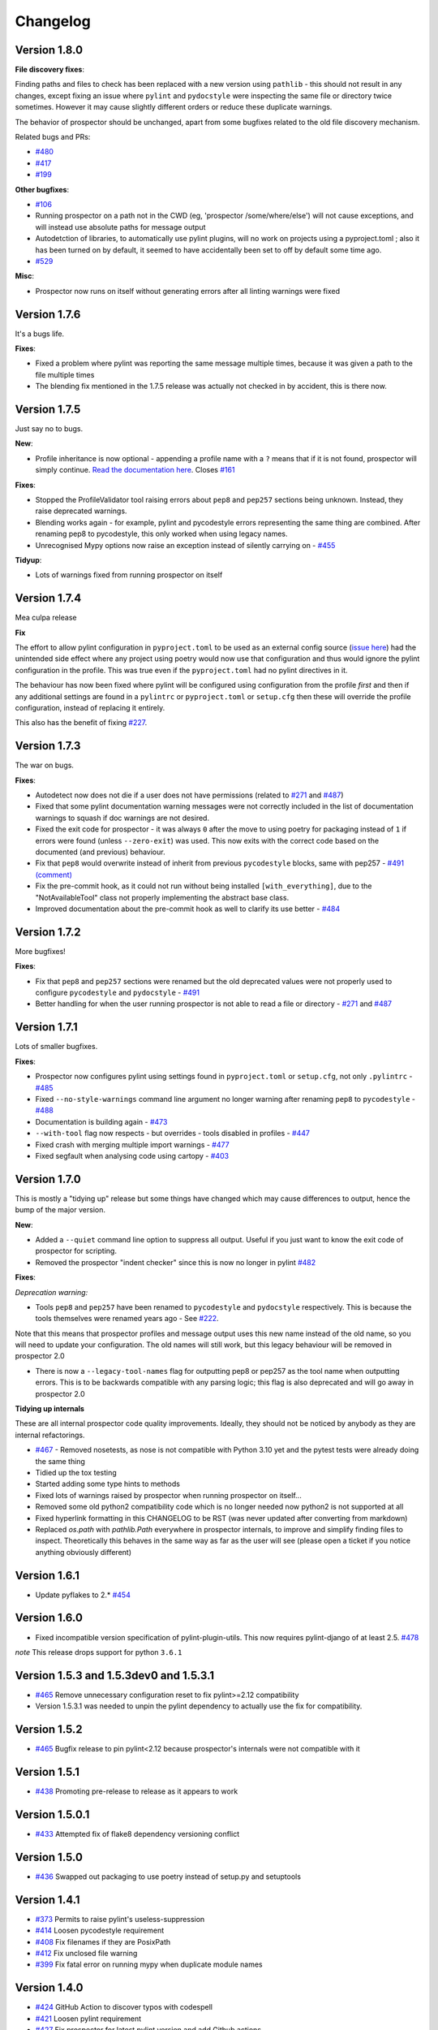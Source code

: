 #########
Changelog
#########

Version 1.8.0
-------------

**File discovery fixes**:

Finding paths and files to check has been replaced with a new version using ``pathlib`` - this should not result in any changes,
except fixing an issue where ``pylint`` and ``pydocstyle`` were inspecting the same file or directory twice sometimes.
However it may cause slightly different orders or reduce these duplicate warnings.

The behavior of prospector should be unchanged, apart from some bugfixes related to the old file discovery mechanism.

Related bugs and PRs:

* `#480 <https://github.com/PyCQA/prospector/issues/480>`_
* `#417 <https://github.com/PyCQA/prospector/issues/417>`_
* `#199 <https://github.com/PyCQA/prospector/issues/199>`_

**Other bugfixes**:

* `#106 <https://github.com/PyCQA/prospector/issues/106>`_
* Running prospector on a path not in the CWD (eg, 'prospector /some/where/else') will not cause exceptions, and will instead use absolute paths for message output
* Autodetction of libraries, to automatically use pylint plugins, will no work on projects using a pyproject.toml ; also it has been turned on by default, it seemed to have accidentally been set to off by default some time ago.
* `#529 <https://github.com/PyCQA/prospector/issues/529>`_

**Misc**:

* Prospector now runs on itself without generating errors after all linting warnings were fixed


Version 1.7.6
-------------

It's a bugs life.

**Fixes**:

* Fixed a problem where pylint was reporting the same message multiple times, because it was given a path to the file multiple times
* The blending fix mentioned in the 1.7.5 release was actually not checked in by accident, this is there now.


Version 1.7.5
-------------

Just say no to bugs.

**New**:

* Profile inheritance is now optional - appending a profile name with a ``?`` means that if it is not found, prospector will simply continue. `Read the documentation here <https://prospector.landscape.io/en/master/profiles.html#inheritance>`_. Closes `#161 <https://github.com/PyCQA/prospector/issues/161>`_

**Fixes**:

* Stopped the ProfileValidator tool raising errors about ``pep8`` and ``pep257`` sections being unknown. Instead, they raise deprecated warnings.
* Blending works again - for example, pylint and pycodestyle errors representing the same thing are combined. After renaming pep8 to pycodestyle, this only worked when using legacy names.
* Unrecognised Mypy options now raise an exception instead of silently carrying on - `#455 <https://github.com/PyCQA/prospector/issues/455>`_

**Tidyup**:

* Lots of warnings fixed from running prospector on itself

Version 1.7.4
-------------

Mea culpa release

**Fix**

The effort to allow pylint configuration in ``pyproject.toml`` to be used as an external config source (`issue here <https://github.com/PyCQA/prospector/issues/485>`_) had the unintended side effect where any project using poetry would now use that configuration and thus would ignore the pylint configuration in the profile. This was true even if the ``pyproject.toml`` had no pylint directives in it.

The behaviour has now been fixed where pylint will be configured using configuration from the profile *first* and then if any additional settings are found in a ``pylintrc`` or ``pyproject.toml`` or ``setup.cfg`` then these will override the profile configuration, instead of replacing it entirely.

This also has the benefit of fixing `#227 <https://github.com/PyCQA/prospector/issues/227>`_.

Version 1.7.3
-------------

The war on bugs.

**Fixes**:

* Autodetect now does not die if a user does not have permissions (related to `#271 <https://github.com/PyCQA/prospector/issues/271>`_ and `#487 <https://github.com/PyCQA/prospector/issues/487>`_)
* Fixed that some pylint documentation warning messages were not correctly included in the list of documentation warnings to squash if doc warnings are not desired.
* Fixed the exit code for prospector - it was always ``0`` after the move to using poetry for packaging instead of ``1`` if errors were found (unless ``--zero-exit``) was used. This now exits with the correct code based on the documented (and previous) behaviour.
* Fix that ``pep8`` would overwrite instead of inherit from previous ``pycodestyle`` blocks, same with pep257 - `#491 (comment) <https://github.com/PyCQA/prospector/issues/491#issuecomment-1053539711>`_
* Fix the pre-commit hook, as it could not run without being installed ``[with_everything]``, due to the "NotAvailableTool" class not properly implementing the abstract base class.
* Improved documentation about the pre-commit hook as well to clarify its use better - `#484 <https://github.com/PyCQA/prospector/issues/484>`_


Version 1.7.2
-------------

More bugfixes!

**Fixes**:

* Fix that ``pep8`` and ``pep257`` sections were renamed but the old deprecated values were not properly used to configure ``pycodestyle`` and ``pydocstyle`` - `#491 <https://github.com/PyCQA/prospector/issues/491>`_
* Better handling for when the user running prospector is not able to read a file or directory - `#271 <https://github.com/PyCQA/prospector/issues/271>`_ and `#487 <https://github.com/PyCQA/prospector/issues/487>`_

Version 1.7.1
-------------

Lots of smaller bugfixes.

**Fixes**:

* Prospector now configures pylint using settings found in ``pyproject.toml`` or ``setup.cfg``, not only ``.pylintrc`` - `#485 <https://github.com/PyCQA/prospector/issues/485>`_
* Fixed ``--no-style-warnings`` command line argument no longer warning after renaming ``pep8`` to ``pycodestyle`` - `#488 <https://github.com/PyCQA/prospector/issues/488>`_
* Documentation is building again - `#473 <https://github.com/PyCQA/prospector/issues/473>`_
* ``--with-tool`` flag now respects - but overrides - tools disabled in profiles - `#447 <https://github.com/PyCQA/prospector/issues/447>`_
* Fixed crash with merging multiple import warnings - `#477 <https://github.com/PyCQA/prospector/issues/477>`_
* Fixed segfault when analysing code using cartopy - `#403 <https://github.com/PyCQA/prospector/issues/403>`_

Version 1.7.0
-------------

This is mostly a "tidying up" release but some things have changed which may cause differences to output, hence the bump of the major version.

**New**:

* Added a ``--quiet`` command line option to suppress all output. Useful if you just want to know the exit code of prospector for scripting.
* Removed the prospector "indent checker" since this is now no longer in pylint `#482 <https://github.com/PyCQA/prospector/issues/482>`_

**Fixes**:

`Deprecation warning:`

* Tools ``pep8`` and ``pep257`` have been renamed to ``pycodestyle`` and ``pydocstyle`` respectively. This is because the tools themselves were renamed years ago - See `#222 <https://github.com/PyCQA/prospector/issues/222>`_.

Note that this means that prospector profiles and message output uses this new name instead of the old name, so you will need to update your configuration. The old names will still work, but this legacy behaviour will be removed in prospector 2.0

* There is now a ``--legacy-tool-names`` flag for outputting pep8 or pep257 as the tool name when outputting errors. This is to be backwards compatible with any parsing logic; this flag is also deprecated and will go away in prospector 2.0

**Tidying up internals**

These are all internal prospector code quality improvements. Ideally, they should not be noticed by anybody as they are internal refactorings.

* `#467 <https://github.com/PyCQA/prospector/issues/467>`_ - Removed nosetests, as nose is not compatible with Python 3.10 yet and the pytest tests were already doing the same thing
* Tidied up the tox testing
* Started adding some type hints to methods
* Fixed lots of warnings raised by prospector when running prospector on itself...
* Removed some old python2 compatibility code which is no longer needed now python2 is not supported at all
* Fixed hyperlink formatting in this CHANGELOG to be RST (was never updated after converting from markdown)
* Replaced `os.path` with `pathlib.Path` everywhere in prospector internals, to improve and simplify finding files to inspect. Theoretically this behaves in the same way as far as the user will see (please open a ticket if you notice anything obviously different)


Version 1.6.1
-------------

- Update pyflakes to 2.* `#454 <https://github.com/PyCQA/prospector/issues/454)>`_

Version 1.6.0
-------------

- Fixed incompatible version specification of pylint-plugin-utils. This now requires pylint-django of at least 2.5. `#478 <https://github.com/PyCQA/prospector/issues/478>`_

*note* This release drops support for python ``3.6.1``

Version 1.5.3 and 1.5.3dev0 and 1.5.3.1
---------------------------------------

- `#465 <https://github.com/PyCQA/prospector/issues/465>`_ Remove unnecessary configuration reset to fix pylint>=2.12 compatibility
- Version 1.5.3.1 was needed to unpin the pylint dependency to actually use the fix for compatibility.

Version 1.5.2
-------------

- `#465 <https://github.com/PyCQA/prospector/issues/465>`_ Bugfix release to pin pylint<2.12 because prospector's internals were not compatible with it

Version 1.5.1
-------------

- `#438 <https://github.com/PyCQA/prospector/issues/438>`_ Promoting pre-release to release as it appears to work

Version 1.5.0.1
---------------

- `#433 <https://github.com/PyCQA/prospector/issues/433>`_ Attempted fix of flake8 dependency versioning conflict

Version 1.5.0
-------------

- `#436 <https://github.com/PyCQA/prospector/pull/436>`_ Swapped out packaging to use poetry instead of setup.py and setuptools

Version 1.4.1
-------------

- `#373 <https://github.com/PyCQA/prospector/issues/373>`_ Permits to raise pylint's useless-suppression
- `#414 <https://github.com/PyCQA/prospector/pull/414>`_ Loosen pycodestyle requirement
- `#408 <https://github.com/PyCQA/prospector/pull/408>`_ Fix filenames if they are PosixPath
- `#412 <https://github.com/PyCQA/prospector/pull/412>`_ Fix unclosed file warning
- `#399 <https://github.com/PyCQA/prospector/pull/399>`_ Fix fatal error on running mypy when duplicate module names

Version 1.4.0
-------------

- `#424 <https://github.com/PyCQA/prospector/pull/424>`_ GitHub Action to discover typos with codespell
- `#421 <https://github.com/PyCQA/prospector/pull/421>`_ Loosen pylint requirement
- `#427 <https://github.com/PyCQA/prospector/pull/427>`_ Fix prospector for latest pylint version and add Github actions

Version 1.3.1
-------------
- `#390 <https://github.com/PyCQA/prospector/pull/390>`_ Updating Vulture API usage for newer versions of Vulture
- `#394 <https://github.com/PyCQA/prospector/pull/394>`_ Update pylint and pylint-django

Version 1.3.0
-------------
- Update pylint support to 2.5.2
- Update pylint-django to 2.0.15
- Update pyflakes support to 2.2.0
- Update pycodestyle support to 2.6.0
- Update pep8-naming support to 0.10.0
- Update pyflakes to <2.3.0 and >=2.2.0
- Update pycodestyle to <2.7.0 and >=2.6.0
- Update vulture to 1.5
- Drop Python 2 support
- Add output-target field when merging profiles
- Add support for [pycodestyle] external config section
- Fix AttributeExceptionError being raised when ignore_paths is an integer
- Use black on entire project
- Add new pylint option: `use_pylint_default_path_finder` to make sure there's an option to preserve pylint default behavior.
- Update pyflakes error code list to the recent version

Version 1.2.0
-------------
- Drop Python 3.4 support
- `#308 <https://github.com/PyCQA/prospector/pull/308>`_ Update pyflakes support to < 2.1.0
- `#324 <https://github.com/PyCQA/prospector/pull/324>`_ Add bandit support
- `#344 <https://github.com/PyCQA/prospector/pull/344>`_ Ignore __pycache__ and node_modules
- `#349 <https://github.com/PyCQA/prospector/pull/349>`_ and `#355 <https://github.com/PyCQA/prospector/pull/355>`_ Fix compatibility issues with mypy >= 0.730
- `#356 <https://github.com/PyCQA/prospector/pull/356>`_ Add support for Python 3.8

Version 1.1.7
-------------

- `#299 <https://github.com/PyCQA/prospector/pull/299>`_ Output path tests and abspaths for windows
- `#300 <https://github.com/PyCQA/prospector/pull/300>`_ Fix `check_paths` definition for pep8tool
- `#318 <https://github.com/PyCQA/prospector/pull/318>`_ Add support pylint --load-plugins option in profile
- `#336 <https://github.com/PyCQA/prospector/pull/336>`_ Pylint fix for message definitions usage
- `#340 <https://github.com/PyCQA/prospector/pull/340>`_ Bump pylint django
- `#343 <https://github.com/PyCQA/prospector/pull/343>`_ Support more kinds of mypy messages
- `@5ea0e95 <https://github.com/PyCQA/prospector/pull/342/commits/5ea0e95ac28db0911e37bc07be036c27078591b4>`_ Pin astroid to 2.2.5

Version 1.1.6.4
---------------
- `#333 <https://github.com/PyCQA/prospector/pull/333>`_ Hotfix for pylint module run
- `#309 <https://github.com/PyCQA/prospector/pull/309>`_ Remove the pylint locally-enabled message suppression

Version 1.1.6.2
---------------
- `#304 <https://github.com/PyCQA/prospector/pull/304>`_ Pin pylint to 2.1.1 for now as prospector is not compatible with 2.2.0
- `#302 <https://github.com/PyCQA/prospector/issues/302>`_ Pin astroid to 2.0.4 as pylint-django and pylint-flask need fixes to be compatible with newer versions

Version 1.1.6.1
---------------
- `#292 <https://github.com/PyCQA/prospector/issues/292>`_ Adding pylint plugin dependencies back and fixing autodetect behaviour.
- (note: .1 added as 1.1.6 upload to PyPI was broken)

Version 1.1.5
-------------
- `#283 <https://github.com/PyCQA/prospector/pull/283>`_ Remove unexpected argument from read_config_file - Remove quiet argument
- `#291 <https://github.com/PyCQA/prospector/pull/291>`_ Update pycodestyle support until 2.4.0
- `#280 <https://github.com/PyCQA/prospector/pull/280>`_ Add strict option and fixed emacs output format for mypy tool
- `#282 <https://github.com/PyCQA/prospector/pull/282>`_ Fix working dir detection

Version 1.1.4
---------------
- `#285 <https://github.com/PyCQA/prospector/issues/285>`_ Fix dependency tree resolution - now insists on `pep8-naming<=0.4.1` as later versions cause conflicting versions of flake8 to be installed.

Version 1.1.3
---------------
- `#279 <https://github.com/PyCQA/prospector/issues/279>`_ Fix --show-profile crash

Version 1.1.2
---------------
- `#276 <https://github.com/PyCQA/prospector/issues/276>`_ Updating required Pyroma version and removing some warnings which were removed from Pyroma - thanks `@volans- <https://github.com/volans->`_ for PR `#277 <https://github.com/PyCQA/prospector/pull/277>`_

Version 1.1.1
---------------
- Removing `pylint-common <https://github.com/landscapeio/pylint-common>`_ as a direct dependency as it does not add a lot of utility and is not kept up to date as much as other plugins

Version 1.1
---------------
- `#267 <https://github.com/PyCQA/prospector/pull/267>`_ Fix read_config_file using quiet keyword with older pylint versions
- `#262 <https://github.com/PyCQA/prospector/pull/262>`_ Bugfix report different behavior based on path(includes KeyError on FORMATTERS fix)

Version 1.0
---------------
- `#228 <https://github.com/PyCQA/prospector/pull/228>`_ Add mypy support
- `#249 <https://github.com/PyCQA/prospector/pull/249>`_ Add option to point to pylintrc inside prospector configuration file
- `#250 <https://github.com/PyCQA/prospector/pull/250>`_ Add option to redirect prospector output to files
- `#261 <https://github.com/PyCQA/prospector/pull/261>`_ Drop Python 3.3 support
- `#261 <https://github.com/PyCQA/prospector/pull/261>`_ Use Pylint >= 2 for Python 3

Version 0.12.11
---------------
- `#256 <https://github.com/PyCQA/prospector/pull/256>`_ Match relative paths that giving different results when using `--absolute-paths` flag
- Pin vulture version < 0.25

Version 0.12.10
---------------
- Force pyroma >= 2.3
- `#236 <https://github.com/PyCQA/prospector/pull/236>`_ Fix typo and update URLs in docs

Version 0.12.9
---------------
- `#237 <https://github.com/PyCQA/prospector/pull/237>`_ Load pylint plugins before pylint config
- `#253 <https://github.com/PyCQA/prospector/issues/253>`_ Relaxing pyroma constraint
- `#229 <https://github.com/PyCQA/prospector/issues/229>`_ prospector crashes on startup if a recent pyroma is installed

Version 0.12.8
---------------
* Enforece pylint, pyflakes and pycodestyle versions to avoid breaking other dependent tools
* `#242 <https://github.com/PyCQA/prospector/pull/248>`_ Fix absolute path issue with pylint
* `#234 <https://github.com/PyCQA/prospector/pull/234>`_ Added Python 3.5/3.6 support on build

Version 0.12.7
---------------
* Enforcing pydocstyle >= 2.0.0 for API compatibility reliability

Version 0.12.6
---------------
* `#210 <https://github.com/PyCQA/prospector/issues/210/>`_ `#212 <https://github.com/PyCQA/prospector/issues/212/>`_ Removing debug output accidentally left in (@souliane)
* `#211 <https://github.com/PyCQA/prospector/issues/211/>`_ Added VSCode extension to docs (@DonJayamanne)
* `#215 <https://github.com/PyCQA/prospector/pull/215/>`_ Support `pydocstyle>=2.0` (@samspillaz)
* `#217 <https://github.com/PyCQA/prospector/issues/217/>`_ Updating links to supported tools in docs (@mbeacom)
* `#219 <https://github.com/PyCQA/prospector/pull/219/>`_ Added a `__main__.py` to allow calling `python -m prospector` (@cprogrammer1994)

Version 0.12.5
---------------
* `#207 <https://github.com/PyCQA/prospector/pull/207/>`_ Fixed missing 'UnknownMessage' exception caused by recent pylint submodule changes
* Minor documentation formatting updates
* `#202 <https://github.com/PyCQA/prospector/issues/202/>`_ Ignoring .tox directories to avoid accidentally checking the code in there
* `#205 <https://github.com/PyCQA/prospector/pull/205/>`_ Fixes for compatibility with pylint 1.7+
* `#193 <https://github.com/PyCQA/prospector/pull/193/>`_ Fixes for compatibility with pylint 1.6+
* `#194 <https://github.com/PyCQA/prospector/pull/194/>`_ Fixes for compatibility with vulture 0.9+
* `#191 <https://github.com/PyCQA/prospector/pull/191/>`_ Fixes for compatibility with pydocstyle 1.1+

Version 0.12.4
---------------
* Panicky stapling of pyroma dependency until prospector is fixed to not break with the new pyroma release

Version 0.12.3
---------------
* `#190 <https://github.com/PyCQA/prospector/pull/190/>`_ Pinning pydocstyle version for now until API compatibility with newer versions can be written
* `#184 <https://github.com/PyCQA/prospector/pull/184/>`_ Including the LICENCE file when building dists
* Fixed a crash in the profile_validator tool if an empty profile was found
* (Version 0.12.2 does not exist due to a counting error...)

Version 0.12.1
---------------
* `#178 <https://github.com/PyCQA/prospector/pull/178/>`_ Long paths no longer cause crash in Windows.
* `#173 <https://github.com/PyCQA/prospector/issues/154/>`_ Changed from using pep8 to pycodestyle (which is what pep8 was renamed to)
* `#172 <https://github.com/PyCQA/prospector/issues/172/>`_ Fixed non-ascii file handling for mccabe tool and simplified all python source file reading

Version 0.12
---------------
* `#170 <https://github.com/PyCQA/prospector/issues/170/>`_ Changed from using pep257 to pydocstyle (which is what pep257 is now called)
* `#162 <https://github.com/PyCQA/prospector/issues/162/>`_ Properly warning about optional tools which are not installed
* `#166 <https://github.com/PyCQA/prospector/pulls/166/>`_ Added vscode formatter
* `#153 <https://github.com/PyCQA/prospector/pulls/153/>`_ Better pep257 support
* `#156 <https://github.com/PyCQA/prospector/pulls/156/>`_ Better pyroma logging hack for when pyroma is not installed
* `#158 <https://github.com/PyCQA/prospector/pulls/158/>`_ Fixed max-line-length command line option

Version 0.11.7
---------------
* Wrapping all tools so that none can directly write to stdout/stderr, as this breaks the output format for things like json. Instead, it is captured and optionally included as a regular message.

Version 0.11.6
---------------
* Yet more 'dodgy' encoding problem avoidance

Version 0.11.5
---------------
* Including forgotten 'python-targets' value in profile serialization

Version 0.11.4
---------------
* Prevented 'dodgy' tool from trying to analyse compressed text data

Version 0.11.3
---------------
* Fixed encoding of file contents handling by tool "dodgy" under Python3

Version 0.11.2
---------------
* Fixed a file encoding detection issue when running under Python3
* If a pylint plugin is specified in a .pylintrc file which cannot be loaded, prospector will now carry on with a warning rather than simply crash

Version 0.11.1
---------------
* `#147 <https://github.com/PyCQA/prospector/issues/147/>`_ Fixed crash when trying to load pylint configuration files in pylint 1.5

Version 0.11
---------------
* Compatibility fixes to work with pylint>=1.5
* McCabe tool now reports correct line and character number for syntax errors (and therefore gets blended if pylint etc detects such an error)
* Autodetect of libraries will now not search inside virtualenvironments
* `#142 <https://github.com/PyCQA/prospector/pull/142/>`_ better installation documentation in README (thanks `@ExcaliburZero <https://github.com/ExcaliburZero>`_)
* `#141 <https://github.com/PyCQA/prospector/issues/141/>`_ profile-validator no longer complains about member-warnings (thanks `@alefteris <https://github.com/alefteris>`_)
* `#140 <https://github.com/PyCQA/prospector/pull/140/>`_ emacs formatter includes character position (thanks `@philroberts <https://github.com/philroberts>`_)
* `#138 <https://github.com/PyCQA/prospector/pull/138/>`_ docs fixed for 'output-format' profile option (thanks `@faulkner <https://github.com/faulkner>`_)
* `#137 <https://github.com/PyCQA/prospector/pull/137/>`_ fixed various formatting issues in docs (thanks `@danstender <https://github.com/danstender>`_)
* `#132 <https://github.com/PyCQA/prospector/issues/132/>`_ Added support for custom flask linting thanks to the awesome [pylint-flask](https://github.com/jschaf/pylint-flask) plugin by [jschaf](https://github.com/jschaf)
* `#131 <https://github.com/PyCQA/prospector/pull/131/>`_, `#134 <https://github.com/PyCQA/prospector/pull/134/>`_ Custom pylint plugins are now loaded from existing .pylintrc files if present (thanks `@kaidokert <https://github.com/kaidokert>`_ and `@antoviaque <https://github.com/antoviaque>`_)

Version 0.10.2
---------------
* Added information to summary to explain what external configuration was used (if any) to configure the underlying tools
* Fixed supression-token search to use (or at least guess) correct file encoding

Version 0.10.1
---------------
* `#116 <https://github.com/PyCQA/prospector/issues/116/>`_ Comparison failed between messages with numeric values for character and those with a `None` value (thanks @smspillaz)
* `#118 <https://github.com/PyCQA/prospector/issues/118/>`_ Unified output of formatters to have correct output of str rather than bytes (thanks @prophile)
* `#115 <https://github.com/PyCQA/prospector/issues/115/>`_ Removed argparse as an explicit dependency as only Python 2.7+ is supported now

Version 0.10
---------------
* `#112 <https://github.com/PyCQA/prospector/issues/112/>`_ Profiles will now also be autoloaded from directories named `.prospector`.
* `#32 <https://github.com/PyCQA/prospector/issues/32/>`_ and `#108 <https://github.com/PyCQA/prospector/pull/108/>`_ Added a new 'xunit' output formatter for tools and services which integrate with this format (thanks to [lfrodrigues](https://github.com/lfrodrigues))
* Added a new built-in profile called 'flake8' for people who want to mimic the behaviour of 'flake8' using prospector.

Version 0.9.10
---------------
* The profile validator would load any file whose name was a subset of '.prospector.yaml' due to using the incorrect comparison operator.
* Fixing a crash when using an empty `ignore-patterns` list in a profile.
* Fixing a crash when a profile is not valid YAML at all.
* `#105 <https://github.com/PyCQA/prospector/pull/105/>`_ pyflakes was not correctly ignoring errors.

Version 0.9.9
---------------
* pep8.py 1.6.0 added new messages, which are now in prospector's built-in profiles

Version 0.9.8
---------------
* Fixing a crash when using pep8 1.6.0 due to the pep8 tool renaming something that Prospector uses

Version 0.9.7
---------------
* `#104 <https://github.com/PyCQA/prospector/issues/104/>`_ The previous attempt at normalising bytestrings and unicode in Python 2 was clumsily done and a bit broken. It is hopefully now using the correct voodoo incantations to get characters from one place to another.
* The blender combinations were not updated to use the new PyFlakes error codes; this is now fixed.

Version 0.9.6
---------------
* The profile validator tool was always outputting absolute paths in messages. This is now fixed.
* The "# NOQA" checking was using absolute paths incorrectly, which meant the message locations (with relative paths) did not match up and no messages were suppressed.

Version 0.9.5
---------------
* Fixed a problem with profile serialising where it was using the incorrect dict value for strictness

Version 0.9.4
---------------
* The previous PEP257 hack was not compatible with older versions of pep257.

Version 0.9.3
---------------
* The PEP257 tool sets a logging level of DEBUG globally when imported as of version 0.4.1, and this causes huge amounts of tokenzing debug to be output. Prospector now has a hacky workaround until that is fixed.
* Extra profile information (mainly the shorthand information) is kept when parsing and serializing profiles.

Version 0.9.2
---------------
* There were some problems related to absolute paths when loading profiles that were not in the current working directory.

Version 0.9.1
---------------
* Mandating version 0.2.3 of pylint-plugin-utils, as the earlier ones don't work with the add_message API changes made in pylint 1.4+

Version 0.9
---------------
* `#102 <https://github.com/PyCQA/prospector/pull/102/>`_ By default, prospector will hide pylint's "no-member" warnings, because more often than not they are simply incorrect. They can be re-enabled with the '--member-warnings' command line flag or the 'member-warnings: true' profile option.
* `#101 <https://github.com/PyCQA/prospector/pull/101/>`_ Code annotated with pep8/flake8 style "# noqa" comments is now understood by prospector and will lead to messages from other tools being suppressed too.
* `#100 <https://github.com/PyCQA/prospector/pull/100/>`_ Pyflakes error codes have been replaced with the same as those used in flake8, for consistency. Profiles with the old values will still work, and the profile-validator will warn you to upgrade.
* Messages now use Pylint error symbols ('star-args') instead of codes ('W0142'). This makes it much more obvious what each message means and what is happening when errors are suppressed or ignored in profiles. The old error codes will continue to work in profiles.
* The way that profiles are handled and parsed has completely been rewritten to avoid several bugs and introduce 'shorthand' options to profiles. This allows profiles to specify simple options like 'doc-warnings: true' inside profiles and configure anything that can be configured as a command line argument. Profiles can now use options like 'strictness: high' or 'doc-warnings: true' as a shortcut for inheriting the built-in prospector profiles.
* A new `--show-profile` option is available to dump the calculated profile, which is helpful for figuring out what prospector thinks it is doing.
* Profiles now have separate `ignore-paths` and `ignore-patterns` directives to match the command line arguments. The old `ignore` directive remains in place for backwards compatibility and will be deprecated in the future.
* A new tool, `profile-validator`, has been added. It simply checks prospector profiles and validates the settings, providing warnings if any are incorrect.
* `#89 <https://github.com/PyCQA/prospector/issues/89/>`_ and `#40 <https://github.com/PyCQA/prospector/pull/40/>`_ - profile merging was not behaving exactly as intended, with later profiles not overriding earlier profiles. This is now fixed as part of the aforementioned rewrite.
* pep257 is now included by default; however it will not run unless the '--doc-warnings' flag is used.
* pep257 messages are now properly blended with other tools' documentation warnings
* Path and output character encoding is now handled much better (which is to say, it is handled; previously it wasn't at all).

Version 0.8.3
---------------
* `#96 <https://github.com/PyCQA/prospector/issues/96/>`_ and `#97 <https://github.com/PyCQA/prospector/issues/97/>`_ - disabling messages in profiles now works for pep8

Version 0.8.2
---------------
* Version loading in setup.py no longer imports the prospector module (which could lead to various weirdnesses when installing on different platforms)
* `#82 <https://github.com/PyCQA/prospector/issues/82/>`_ resolves regression in adapter library detection raising, ``ValueError: too many values to unpack``. provided by `@jquast <https://github.com/jquast>`_
* `#83 <https://github.com/PyCQA/prospector/issues/83/>`_ resolves regression when adapter library detects django, ``TypeError: '_sre.SRE_Pattern' object is not iterable``. provided by `@jquast <https://github.com/jquast>`_

Version 0.8.1
---------------
* Strictness now also changes which pep257 messages are output
* pep257 and vulture messages are now combined and 'blended' with other tools
* `#80 <https://github.com/PyCQA/prospector/issues/80/>`_ Fix for Python3 issue when detecting libraries, provided by `@smspillaz <https://github.com/smspillaz>`_

Version 0.8
---------------
* Demoted frosted to be an optional tool - this is because development seems to have slowed and pyflakes has picked up again, and frosted how has several issues which are solved by pyflakes and is no longer a useful addition.
* `#78 <https://github.com/PyCQA/prospector/issues/78/>`_ Prospector can now take multiple files as a path argument, thus providing errors for several files at a time. This helps when integrating with IDEs, for example.
* Upgrading to newer versions of Pylint and related dependencies resolves `#73 <https://github.com/PyCQA/prospector/issues/73/>`_, `#75 <https://github.com/PyCQA/prospector/issues/75/>`_, `#76 <https://github.com/PyCQA/prospector/issues/76/>`_ and `#79 <https://github.com/PyCQA/prospector/issues/79/>`_
* `#74 <https://github.com/PyCQA/prospector/issues/74/>`_, `#10 <https://github.com/PyCQA/prospector/issues/10/>`_ Tools will now use any configuration specific to them by default. That is to say, if a `.pylintrc` file exists, then that will be used in preference to prospector's own opinions of how to use pylint.
* Added centralised configuration management, with an abstraction away from how prospector and each tool is actually configured.
* Removed the "adaptors" concept. This was a sort of visitor pattern in which each tool's configuration could be updated by an adaptor, which 'visited' the tool to tweak settings based on what the adaptor represented. In practise this was not useful and a confusing way to tweak behaviour - tools now configure themselves based on configuration options directly.
* Changed the default output format to be 'grouped' rather than 'text'
* Support for Python 2.6 has been dropped, following Pylint's lead.
* Using pylint 1.4's 'unsafe' mode, which allows it to load any C extensions (this was the behaviour for 1.3 and below). Not loading them causes many many inference errors.
* `#65 <https://github.com/PyCQA/prospector/issues/65/>`_ Resolve UnicodeDecodeErrors thrown while attempting to auto-discover modules of interest by discovering target python source file encoding (PEP263), and issuing only a warning if it fails (thanks to [Jeff Quast](https://github.com/jquast)).

Version 0.7.3
---------------
* Pylint dependency version restricted to 1.3, as 1.4 drops support for Python 2.6. Prospector will drop support for Python 2.6 in a 0.8 release.
* File names ending in 'tests.py' will now be ignored if prospector is set to ignore tests (previously, the regular expression only ignored files ending in 'test.py')
* `#70 <https://github.com/PyCQA/prospector/issues/70/>`_ Profiles starting with a `.yml` extension can now be autoloaded
* `#62 <https://github.com/PyCQA/prospector/issues/62/>`_ For human readable output, the summary of messages will now be printed at the end rather than at the start, so the summary will be what users see when running prospector (without piping into `less` etc)

Version 0.7.2
---------------
* The E265 error from PEP8 - "Block comment should start with '# '" - has been disabled for anything except veryhigh strictness.

Version 0.7.1
---------------
* `#60 <https://github.com/PyCQA/prospector/issues/60/>`_ Prospector did not work with Python2.6 due to timedelta.total_seconds() not being available.
* Restored the behaviour where std_out/std_err from pylint is suppressed

Version 0.7
---------------
* `#48 <https://github.com/PyCQA/prospector/issues/48/>`_ If a folder is detected to be a virtualenvironment, then prospector will not check the files inside.
* `#31 <https://github.com/PyCQA/prospector/issues/31/>`_ Prospector can now check single files if passed a module as the path argument.
* `#50 <https://github.com/PyCQA/prospector/issues/50/>`_ Prospector now uses an exit code of 1 to indicate that messages were found, to make it easier for bash scripts and so on to fail if any messages are found. A new flag, `-0` or `--zero-exit`, turns off this behaviour so that a non-zero exit code indicates that prospector failed to run.
* Profiles got an update to make them easier to understand and use. They are mostly the same as before, but `the documentation <http://prospector.readthedocs.org/en/latest/profiles.html>`_ and command line arguments have improved so that they can be reliably used.
* If a directive inline in code disables a pylint message, equivalent messages from other tools will now also be disabled.
* Added optional tools - additional tools which are not enabled by default but can be activated if the user chooses to.
* Added pyroma, a tool for validating packaging metadata, as an optional tool.
* `#29 <https://github.com/PyCQA/prospector/issues/29/>`_ Added support for pep257, a docstring format checker
* `#45 <https://github.com/PyCQA/prospector/issues/45/>`_ Added vulture, a tool for finding dead code, as an optional tool.
* `#24 <https://github.com/PyCQA/prospector/issues/24/>`_ Added Sphinx documentation, which is now also `available on ReadTheDocs <http://prospector.readthedocs.org/>`_

Version 0.6.4
---------------
* Fixed pylint system path munging again again

Version 0.6.3
---------------
* Fixed dodgy tool's use of new file finder

Version 0.6.2
---------------
* Fixed pylint system path munging again

Version 0.6.1
---------------
* Fixed pylint system path munging

Version 0.6
---------------
* Module and package finding has been centralised into a `finder.py` module, from which all tools take the list of files to be inspected. This helps unify which files get inspected, as previously there were several times when tools were not correctly ignoring files.
* Frosted [cannot handle non-utf-8 encoded files](https://github.com/timothycrosley/frosted/issues/56) so a workaround has been added to simply ignore encoding errors raised by Frosted until the bug is fixed. This was deemed okay as it is very similar to pyflakes in terms of what it finds, and pyflakes does not have this problem.
* `#43 <https://github.com/PyCQA/prospector/issues/43/>`_ - the blender is now smarter, and considers that a message may be part of more than one 'blend'. This means that some messages are no longer duplicated.
* `#42 <https://github.com/PyCQA/prospector/issues/42/>`_ - a few more message pairs were cleaned up, reducing ambiguity and redundancy
* `#33 <https://github.com/PyCQA/prospector/issues/33/>`_ - there is now an output format called `pylint` which mimics the pylint `--parseable` output format, with the slight difference that it includes the name of the tool as well as the code of the message.
* `#37 <https://github.com/PyCQA/prospector/issues/37/>`_ - profiles can now use the extension `.yml` as well as `.yaml`
* `#34 <https://github.com/PyCQA/prospector/issues/34/>`_ - south migrations are ignored if in the new south name of `south_migrations` (ie, this is compatible with the post-Django-1.7 world)

Version 0.5.6 / 0.5.5
---------------------
* The pylint path handling was slightly incorrect when multiple python modules were in the same directory and importing from each other, but no `__init__.py` package was present. If modules in such a directory imported from each other, pylint would crash, as the modules would not be in the `sys.path`. Note that 0.5.5 was released but this bugfix was not correctly merged before releasing. 0.5.6 contains this bugfix.

Version 0.5.4
---------------
* Fixing a bug in the handling of relative/absolute paths in the McCabe tool

Version 0.5.3
---------------
##### New Features

* Python 3.4 is now tested for and supported

##### Bug Fixes

* Module-level attributes can now be documented with a string without triggering a "String statement has no effect" warning
* `#28 <https://github.com/PyCQA/prospector/pull/28/>`_ Fixed absolute path bug with Frosted tool

Version 0.5.2
---------------
##### New Features

* Support for new error messages introduced in recent versions of `pep8` and `pylint` was included.

Version 0.5.1
---------------
##### New Features

* All command line arguments can now also be specified in a `tox.ini` and `setup.cfg` (thanks to [Jason Simeone](https://github.com/jayclassless))
* `--max-line-length` option can be used to override the maximum line length specified by the chosen strictness

##### Bug Fixes

* `#17 <https://github.com/PyCQA/prospector/issues/17/>`_ Prospector generates messages if in a path containing a directory beginning with a `.` - ignore patterns were previously incorrectly being applied to the absolute path rather than the relative path.
* `#12 <https://github.com/PyCQA/prospector/issues/12/>`_ Library support for Django now extends to all tools rather than just pylint
* Some additional bugs related to ignore paths were squashed.

Version 0.5
---------------
* Files and paths can now be ignored using the `--ignore-paths` and `--ignore-patterns` arguments.

* Full PEP8 compliance can be turned on using the `--full-pep8` flag, which overrides the defaults in the strictness profile.
* The PEP8 tool will now use existing config if any is found in `.pep8`, `tox.ini`, `setup.cfg` in the path to check, or `~/.config/pep8`. These will override any other configuration specified by Prospector. If none are present, Prospector will fall back on the defaults specified by the strictness.
* A new flag, `--external-config`, can be used to tweak how PEP8 treats external config. `only`, the default, means that external configuration will be preferred to Prospector configuration. `merge` means that Prospector will combine external configuration and its own values. `none` means that Prospector will ignore external config.

* The `--path` command line argument is no longer required, and Prospector can be called with `prospector path_to_check`.

* Pylint version 1.1 is now used.

* Prospector will now run under Python3.

Version 0.4.1
---------------
* Additional blending of messages - more messages indicating the same problem from different tools are now merged together
* Fixed the maximum line length to 160 for medium strictness, 100 for high and 80 for very high. This affects both the pep8 tool and pylint.

Version 0.4
---------------
* Added a changelog
* Added support for the `dodgy <https://github.com/landscapeio/dodgy>`_ codebase checker
* Added support for pep8 (thanks to `Jason Simeone <https://github.com/jayclassless>`_)
* Added support for pyflakes (thanks to `Jason Simeone <https://github.com/jayclassless>`_)
* Added support for mccabe (thanks to `Jason Simeone <https://github.com/jayclassless>`_)
* Replaced Pylint W0312 with a custom checker. This means that warnings are only generated for inconsistent indentation characters, rather than warning if spaces were not used.
* Some messages will now be combined if Pylint generates multiple warnings per line for what is the same cause. For example, 'unused import from wildcard import' messages are now combined rather than having one message per unused import from that line.
* Messages from multiple tools will be merged if they represent the same problem.
* Tool failure no longer kills the Prospector process but adds a message instead.
* Tools can be enabled or disabled from profiles.
* All style warnings can be suppressed using the ``--no-style-warnings`` command line switch.
* Uses a newer version of `pylint-django <https://github.com/landscapeio/pylint-django>`_ for improved analysis of Django-based code.
